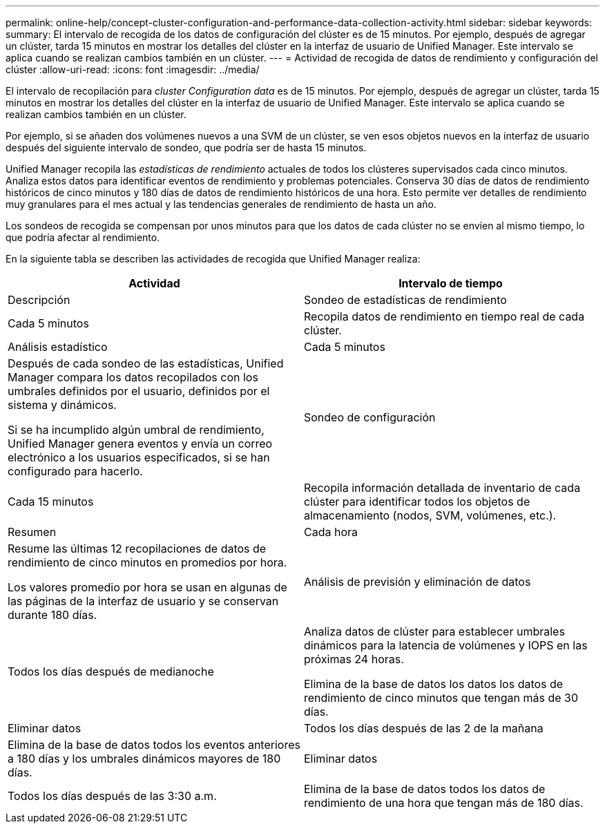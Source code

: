 ---
permalink: online-help/concept-cluster-configuration-and-performance-data-collection-activity.html 
sidebar: sidebar 
keywords:  
summary: El intervalo de recogida de los datos de configuración del clúster es de 15 minutos. Por ejemplo, después de agregar un clúster, tarda 15 minutos en mostrar los detalles del clúster en la interfaz de usuario de Unified Manager. Este intervalo se aplica cuando se realizan cambios también en un clúster. 
---
= Actividad de recogida de datos de rendimiento y configuración del clúster
:allow-uri-read: 
:icons: font
:imagesdir: ../media/


[role="lead"]
El intervalo de recopilación para _cluster Configuration data_ es de 15 minutos. Por ejemplo, después de agregar un clúster, tarda 15 minutos en mostrar los detalles del clúster en la interfaz de usuario de Unified Manager. Este intervalo se aplica cuando se realizan cambios también en un clúster.

Por ejemplo, si se añaden dos volúmenes nuevos a una SVM de un clúster, se ven esos objetos nuevos en la interfaz de usuario después del siguiente intervalo de sondeo, que podría ser de hasta 15 minutos.

Unified Manager recopila las _estadísticas de rendimiento_ actuales de todos los clústeres supervisados cada cinco minutos. Analiza estos datos para identificar eventos de rendimiento y problemas potenciales. Conserva 30 días de datos de rendimiento históricos de cinco minutos y 180 días de datos de rendimiento históricos de una hora. Esto permite ver detalles de rendimiento muy granulares para el mes actual y las tendencias generales de rendimiento de hasta un año.

Los sondeos de recogida se compensan por unos minutos para que los datos de cada clúster no se envíen al mismo tiempo, lo que podría afectar al rendimiento.

En la siguiente tabla se describen las actividades de recogida que Unified Manager realiza:

[cols="1a,1a"]
|===
| Actividad | Intervalo de tiempo 


 a| 
Descripción
 a| 
Sondeo de estadísticas de rendimiento



 a| 
Cada 5 minutos
 a| 
Recopila datos de rendimiento en tiempo real de cada clúster.



 a| 
Análisis estadístico
 a| 
Cada 5 minutos



 a| 
Después de cada sondeo de las estadísticas, Unified Manager compara los datos recopilados con los umbrales definidos por el usuario, definidos por el sistema y dinámicos.

Si se ha incumplido algún umbral de rendimiento, Unified Manager genera eventos y envía un correo electrónico a los usuarios especificados, si se han configurado para hacerlo.
 a| 
Sondeo de configuración



 a| 
Cada 15 minutos
 a| 
Recopila información detallada de inventario de cada clúster para identificar todos los objetos de almacenamiento (nodos, SVM, volúmenes, etc.).



 a| 
Resumen
 a| 
Cada hora



 a| 
Resume las últimas 12 recopilaciones de datos de rendimiento de cinco minutos en promedios por hora.

Los valores promedio por hora se usan en algunas de las páginas de la interfaz de usuario y se conservan durante 180 días.
 a| 
Análisis de previsión y eliminación de datos



 a| 
Todos los días después de medianoche
 a| 
Analiza datos de clúster para establecer umbrales dinámicos para la latencia de volúmenes y IOPS en las próximas 24 horas.

Elimina de la base de datos los datos los datos de rendimiento de cinco minutos que tengan más de 30 días.



 a| 
Eliminar datos
 a| 
Todos los días después de las 2 de la mañana



 a| 
Elimina de la base de datos todos los eventos anteriores a 180 días y los umbrales dinámicos mayores de 180 días.
 a| 
Eliminar datos



 a| 
Todos los días después de las 3:30 a.m.
 a| 
Elimina de la base de datos todos los datos de rendimiento de una hora que tengan más de 180 días.

|===